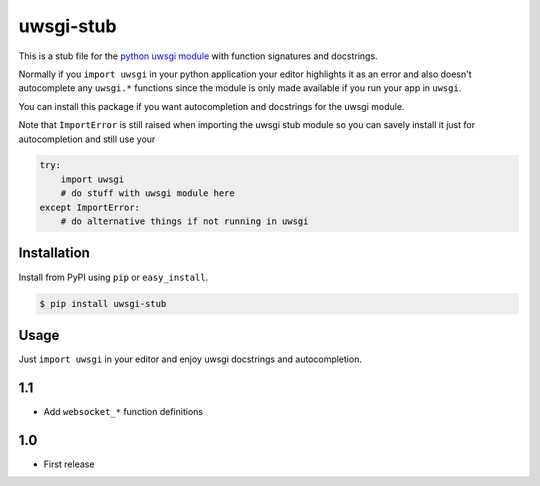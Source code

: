uwsgi-stub
==========

This is a stub file for the
`python uwsgi module <http://uwsgi-docs.readthedocs.org/en/latest/PythonModule.html>`_
with function signatures and docstrings.

Normally if you ``import uwsgi`` in your python application your editor highlights
it as an error and also doesn't autocomplete any ``uwsgi.*`` functions since
the module is only made available if you run your app in ``uwsgi``.

You can install this package if you want autocompletion and docstrings for
the uwsgi module.

Note that ``ImportError`` is still raised when importing the uwsgi stub module
so you can savely install it just for autocompletion and still use your

.. code-block:: python

    try:
        import uwsgi
        # do stuff with uwsgi module here
    except ImportError:
        # do alternative things if not running in uwsgi



Installation
------------

Install from PyPI using ``pip`` or ``easy_install``.

.. code-block:: bash

    $ pip install uwsgi-stub


Usage
-----

Just ``import uwsgi`` in your editor and enjoy uwsgi docstrings and autocompletion.


1.1
---

- Add ``websocket_*`` function definitions


1.0
---

- First release


